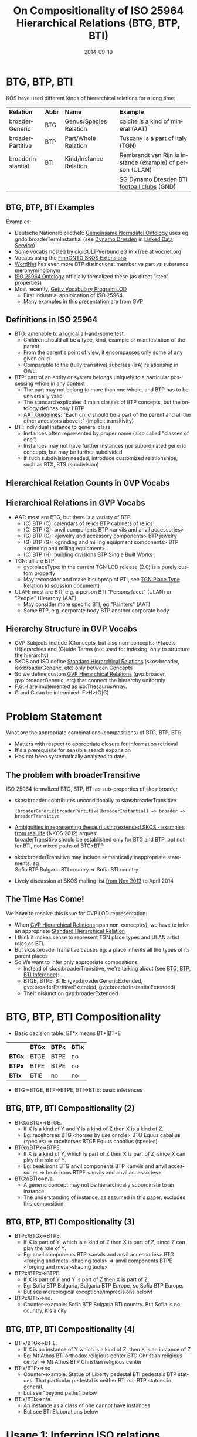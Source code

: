 #+TITLE:     On Compositionality of ISO 25964 Hierarchical Relations (BTG, BTP, BTI)
#+AUTHOR:    
#+DATE:      2014-09-10
#+LANGUAGE:  en
#+STARTUP:   noinlineimages content
#+OPTIONS:   num:nil toc:1
#+EXCLUDE_TAGS: noexport
#+NO_OPTIONS: H:1 \n:nil @:t ::t |:t ^:{} -:t f:t *:t <:t TeX:t LaTeX:t skip:nil d:nil todo:t pri:nil tags:not-in-toc
#+REVEAL_HLEVEL: 1
#+REVEAL_EXTRA_JS: {src: 'js/reveal-help.js', async: true, condition: function() {return !!document.body.classList}}, {src: 'js/reveal-tagcloud.js', async: true, condition: function() {return !!document.body.classList}}
#+REVEAL_TITLE_SLIDE_TEMPLATE: <h3>%t</h2>
#+REVEAL_TITLE_SLIDE_TEMPLATE: <p class='center'>Vladimir Alexiev, Ontotext Corp<br/> Jutta Lindenthal, Consultant to digiCULT-Verbund eG<br/> Antoine Isaac, Europeana and VU Amsterdam</p><br/>
#+REVEAL_TITLE_SLIDE_TEMPLATE: <p class='center'><a href="https://at-web1.comp.glam.ac.uk/pages/research/hypermedia/nkos/nkos2014/programme.html">Networked Knowledge Organization Systems (NKOS 2014) Workshop</a></p>
#+REVEAL_TITLE_SLIDE_TEMPLATE: <p class='center'>DL2014 Conference, London, 12 Sep 2014</p><br/>
#+REVEAL_TITLE_SLIDE_TEMPLATE: <p class='center'>
#+REVEAL_TITLE_SLIDE_TEMPLATE: <a href='http://VladimirAlexiev.github.io/pres/20140912-NKOS-compositionality/index.html' target='_blank'>2D interactive version</a>,
#+REVEAL_TITLE_SLIDE_TEMPLATE: <a href='http://VladimirAlexiev.github.io/pres/20140912-NKOS-compositionality/BTG,BTP,BTI-compositionality.pdf'>pdf</a>,
#+REVEAL_TITLE_SLIDE_TEMPLATE: <a href='http://www.slideshare.net/valexiev1/TODO' target='_blank'>slideshare</a>.</p>
#+REVEAL_TITLE_SLIDE_TEMPLATE: <p class='center'>Press <a href='javascript:Reveal.toggleOverview()'>O for overview</a>,
#+REVEAL_TITLE_SLIDE_TEMPLATE: <a href='reveal-help.html' target='_blank'>H for help</a>.</p>
#+REVEAL_TITLE_SLIDE_TEMPLATE: <p class='center'>Proudly made in plain text with 
#+REVEAL_TITLE_SLIDE_TEMPLATE: <a href='https://github.com/hakimel/reveal.js/'>reveal.js</a>, 
#+REVEAL_TITLE_SLIDE_TEMPLATE: <a href='https://github.com/yjwen/org-reveal'>org-reveal</a>, 
#+REVEAL_TITLE_SLIDE_TEMPLATE: <a href='http://orgmode.org'>org-mode</a> and 
#+REVEAL_TITLE_SLIDE_TEMPLATE: <a href='http://www.gnu.org/s/emacs/'>emacs</a>.</p>

* BTG, BTP, BTI
KOS have used different kinds of hierarchical relations for a long time:
| *Relation*        | *Abbr* | *Name*                 | *Example*                                                 |
| broaderGeneric    | BTG    | Genus/Species Relation | calcite is a kind of mineral (AAT)                        |
| broaderPartitive  | BTP    | Part/Whole Relation    | Tuscany is a part of Italy (TGN)                          |
| broaderInstantial | BTI    | Kind/Instance Relation | Rembrandt van Rijn is instance (example) of person (ULAN) |
|                   |        |                        | [[http://d-nb.info/gnd/5055902-3][SG Dynamo Dresden]] BTI [[http://d-nb.info/gnd/4155742-6][football clubs]] (GND)
** BTG, BTP, BTI Examples
Examples:
- Deutsche Nationalbibliothek: [[http://d-nb.info/standards/elementset/gnd][Gemeinsame Normdatei Ontology]] 
  uses eg gndo:broaderTermInstantial (see [[http://d-nb.info/050559028/about/rdf][Dynamo Dresden]] in [[http://www.dnb.de/EN/lds][Linked Data Service]]) 
- Some vocabs hosted by digiCULT-Verbund eG in xTree at vocnet.org
- Vocabs using the [[http://www.ldf.fi/schema/skosext/][FinnONTO SKOS Extensions]]
- [[https://wordnet.princeton.edu/wordnet/man/wn.1WN.html][WordNet]] has even more BTP distinctions: member vs part vs substance meronym/holonym
- [[http://purl.org/iso25964/skos-thes][ISO 25964 Ontology]] officially formalized these (as direct "step" properties)
- Most recently, [[http://vocab.getty.edu][Getty Vocabulary Program LOD]]
  - First industrial apploication of ISO 25964.
  - Many examples in this presentation are from GVP
** Definitions in ISO 25964
- BTG: amenable to a logical all-and-some test.
  - Children should all be a type, kind, example or manifestation of the parent
  - From the parent's point of view, it encompasses only some of any given child
  - Comparable to the (fully transitive) subclass (isA) relationship in OWL.
- BTP: part of an entity or system belongs uniquely to a particular possessing whole in any context
  - The part may not belong to more than one whole, and BTP has to be universally valid
  - The standard explicates 4 main classes of BTP concepts, but the ontology defines only 1 BTP
  - [[http://www.getty.edu/research/tools/vocabularies/guidelines/aat_3_1_hierarchical_rels.html][AAT Guidelines]]: "Each child should be a part of the parent and all the other ancestors above it" (implicit transitivity)
- BTI: individual instance to general class
  - Instances often represented by proper name (also called "classes of one")
  - Instances may not have further instances nor subordinated generic concepts, but may be further subdivided
  - If such subdivision needed, introduce customized relationships, such as BTX, BTS (subdivision)
** Hierarchical Relation Counts in GVP Vocabs
#+ATTR_HTML: :style width:600px
[[./img/hier-rel-per-type.png]]
** Hierarchical Relations in GVP Vocabs
- AAT: most are BTG, but there is a variety of BTP:
  - (C) BTP (C): calendars of relics BTP cabinets of relics
  - (C) BTP (G): anvil components BTP <anvils and anvil accessories>
  - (G) BTP (C): <jewelry and accessory components> BTP jewelry
  - (G) BTP (G): <grinding and milling equipment components> BTP <grinding and milling equipment>
  - (C) BTP (H): building divisions BTP Single Built Works
- TGN: all are BTP
  - gvp:placeType: in the current TGN LOD release (2.0) is a purely custom property
  - May reconsider and make it subprop of BTI, see [[http://lists.w3.org/Archives/Public/public-esw-thes/2014Mar/att-0001/TGN-place-type.docx][TGN Place Type Relation]] (discussion document)
- ULAN: most are BTI, e.g. a person BTI "Persons facet" (ULAN) or "People" Hierarchy (AAT)
  - May consider more specific BTI, eg "Painters" (AAT)
  - Some BTP, e.g. corporate body BTP another corporate body
** Hierarchy Structure in GVP Vocabs
- GVP Subjects include (C)oncepts, but also non-concepts: (F)acets, (H)ierarchies and (G)uide Terms (not used for indexing, only to structure the hierarchy)
- SKOS and ISO define [[http://vocab.getty.edu/doc/#Standard_Hierarchical_Relations][Standard Hierarchical Relations]] (skos:broader, iso:broaderGeneric, etc) only between Concepts
- So we define custom [[http://vocab.getty.edu/doc/#GVP_Hierarchical_Relations][GVP Hierarchical Relations]] (gvp:broader, gvp:broaderGeneric, etc) that connect the hierarchy uniformly
- F,G,H are implemented as iso:ThesaurusArray.
- G and C can be intermixed: F>H>(G|C)
#+ATTR_HTML: :style width:800px
[[./img/007-subject-hierarchy.png]]
* Problem Statement
What are the appropriate combinations (compositions) of BTG, BTP, BTI?
- Matters with respect to appropriate closure for information retrieval
- It's a prerequisite for sensible search expansion 
- Has not been systematically analyzed to date
** The problem with broaderTransitive
ISO 25964 formalized BTG, BTP, BTI as sub-properties of skos:broader
- skos:broader contributes unconditionally to skos:broaderTransitive
  : (broaderGeneric|broaderPartitive|broaderInstantial) => broader => broaderTransitive
- [[https://at-web1.comp.glam.ac.uk/pages/research/hypermedia/nkos/nkos2012/presentations/TPDL2012_NKOS_Ambiguities.pptx][Ambiguities in representing thesauri using extended SKOS - examples from real life]] (NKOS 2012) argues:\\
  broaderTransitive should be established only for BTG and BTP, but not for BTI, nor mixed paths of BTG+BTP
- skos:broaderTransitive may include semantically inappropriate statements, eg\\
  Sofia BTP Bulgaria BTI country => Sofia BTI country
- Lively discussion at SKOS mailing list [[http://lists.w3.org/Archives/Public/public-esw-thes/2013Nov/%20][from Nov 2013]] to April 2014
** The Time Has Come!
We *have* to resolve this issue for GVP LOD representation:
- When [[http://vocab.getty.edu/doc/#GVP_Hierarchical_Relations][GVP Hierarchical Relations]] span non-concept(s), we have to infer an appropriate [[http://vocab.getty.edu/doc/#Standard_Hierarchical_Relations][Standard Hierarchical Relation]]
- I think it makes sense to represent TGN place types and ULAN artist roles as BTI.
- But skos:broaderTransitive causes eg: a place inherits all the types of its parent places
- So We want to infer only appropriate compositions.
  - Instead of skos:broaderTransitive, we're talking about (see [[http://vocab.getty.edu/doc/#BTG_BTP_BTI_Inference][BTG, BTP, BTI Inference]]):
  - BTGE, BTPE, BTIE (gvp:broaderGenericExtended, gvp:broaderPartitiveExtended, gvp:broaderInstantialExtended)
  - Their disjunction gvp:broaderExtended
* BTG, BTP, BTI Compositionality
- Basic decision table. BT*x means BT*|BT*E
|        | *BTGx* | *BTPx* | *BTIx* |
| *BTGx* | BTGE   | BTPE   | no     |
| *BTPx* | BTPE   | BTPE   | no     |
| *BTIx* | BTIE   | no     | no     | 
- BTG=>BTGE, BTP=>BTPE, BTI=>BTIE: basic inferences
** BTG, BTP, BTI Compositionality (2)
- BTGx/BTGx=>BTGE.
  - If X is a kind of Y and Y is a kind of Z then X is a kind of Z.
  - Eg: racehorses BTG <horses by use or role> BTG Equus caballus (species) => racehorses BTGE Equus caballus (species)
- BTGx/BTPx=>BTPE.
  - If X is a kind of Y, which is part of Z then X is part of Z, since X can play the role of Y.\\
  - Eg: beak irons BTG anvil components BTP <anvils and anvil accessories => beak irons BTPE <anvils and anvil accessories>
- BTGx/BTIx=>n/a.
  - A generic concept may not be hierarchically subordinate to an instance.
  - The understanding of instance, as assumed in this paper, excludes this composition.
** BTG, BTP, BTI Compositionality (3)
- BTPx/BTGx=>BTPE.
  - If X is part of Y, which is a kind of Z then X is part of Z, since Z can play the role of Y.
  - Eg: anvil components BTP <anvils and anvil accessories> BTG <forging and metal-shaping tools> => anvil components BTPE <forging and metal-shaping tools>
- BTPx/BTPx=>BTPE.
  - If X is part of Y and Y is part of Z then X is part of Z.
  - Eg: Sofia BTP Bulgaria, Bulgaria BTP Europe, so Sofia BTP Europe.\\
  - But see mereological exceptions/imprecisions below!
- BTPx/BTIx=>no.
  - Counter-example: Sofia BTP Bulgaria BTI country. But Sofia is no country, it's a city
** BTG, BTP, BTI Compositionality (4)
- BTIx/BTGx=>BTIE.
  - If X is an instance of Y which is a kind of Z, then X is an instance of Z\\
  - Eg: Mt Athos BTI orthodox religious center BTG Christian religious center => Mt Athos BTP Christian religious center
- BTIx/BTPx=>no
  - Counter-example: Statue of Liberty pedestal BTI pedestals BTP statues. That particular pedestal is neither BTI nor BTP statues in general.
  - but see "beyond paths" below
- BTIx/BTIx=>n/a.
  - An instance as a class of one cannot have instances
  - But see BTI Elaborations below
* Usage 1: Inferring ISO relations
#+ATTR_HTML: :style width:800px
[[./img/anvils-components.png]]
** Inferring ISO relations
#+begin_src plantuml :file ./img/Secretariat-inference.png :cache yes
hide empty attributes
hide empty methods

"Equus caballus (species)"   <<(C,yellow)>>
"<horse by use>"             <<(G,gray)>>
"race horse"                 <<(C,yellow)>>
"Secretariat"                <<(C,yellow)>>
"Equus caballus (species)"   <-- "<horse by use>" : gvp:broaderGenericExtended
"<horse by use>"             <-- "race horse"     : gvp:broaderGeneric                   
"race horse"                 <-- "Secretariat"    : gvp:broaderInstantial
"Equus caballus (species)"   <.. "Secretariat"    : gvp:broaderInstantialExtended
"race horse"                 <.. "Secretariat"    : iso:broaderInstantial
"Equus caballus (species)"   <.. "race horse"     : iso:broaderGeneric
#+end_src

#+results[67b4e45d49df9c93896b23d0d7bf1bc8f05f095e]:
[[file:./img/Secretariat-inference.png]]

** Inference Dependencies
[[./img/hierarchicalRelations-simplified.png]]
(A bit simplified, see [[http://vocab.getty.edu/doc/#Hierarchical_Relations_Inference][GVP Hierarchical Relations Inference]])
** Usage 2: Query Expansion in Information Retrieval
The main purpose of a proper broader relation is to enable query expansion in information retrieval, eg:
- Sofia BTP Bulgaria BTP Europe => Sofia BTPE Europe\\
  Enables a search for places in Europe to also find Sofia.
- Mt Athos BTI orthodox religious centers BTG Christian religious centers BTG religious centers => Mt Athos BTIE religious centers\\
  Enables a search for religious centers to also find Mt Athos
** Usage 3: Beyond Chain Inferences
If X is *necessary* BTP Y and Z BTI X and T BTI Y then Z BTP T
#+begin_src plantuml :file ./img/statue-pedestal.png :cache yes
hide circles
hide empty attributes
hide empty methods

class StatueOfLibertyPedestal
StatueOfLibertyPedestal .>    StatueOfLiberty : BTP
Pedestal                ->    Statue : BTP
StatueOfLibertyPedestal -up-> Pedestal : BTI
StatueOfLiberty         -up-> Statue : BTI
#+end_src

#+results[7a67a92cac5ca8a780fb22557b749f3776ee7aa6]:
#+ATTR_HTML: :style width:600px
[[file:./img/statue-pedestal.png]]
** Usage 3: Beyond Chain Inferences
If X is *necessary* BTP of Y and Z BTG Y then X BTP Z
- "keyboards" *necessary* BTP "keyboard instruments" & "organs (aerophones)" BTG "keyboard instruments" => "keyboards BTPE organs (aerophones)"
#+ATTR_HTML: :style width:600px
[[./img/keyboard-instrument.png]]
** Usage 4: Quality Checking
[[http://vocab.getty.edu/aat/300252578][aat:300252578]] "swell boxes" has wrong BTG "organs": BTP is right
#+ATTR_HTML: :style width:800px
[[./img/swell-boxes.png]]
- "swell boxes" BTG "organ components" BTP "organs (aerophones)" => "swell boxes" BTPE "organs (aerophones)"
- We can catch this if we declare BTGE & BTPE as owl:disjointProperty. But is this true in all cases?
* BTP Imprecisions
- Mixing partial vs full inclusion; and physical vs administrative:\\
  Netherlands Antilles BTP Netherlands BTP Europe ??
The first BTP was true until 1954, but is still in TGN (with historic date qualification).
#+ATTR_HTML: :style width:900px
[[./img/NetherlandsAntilles.png]]
Eg sample query: [[http://vocab.getty.edu/doc/#Places_Outside_Bounding_Box_Overseas_Possessions][Places Outside Bounding Box (Overseas Possessions)]]
** BTP Imprecisions (2)
- Partial vs full inclusion:\\
  Istanbul BTP Turkey BTP Asia
#+ATTR_HTML: :style width:500px
[[./img/Turkey.png]]
How about Istanbul BTP Europe? It does straddle the Bosphorus strait:
#+ATTR_HTML: :style width:200px
[[./img/Istanbul_and_Bosporus.jpg]]
** BTP Imprecisions (3)
- Mixing member and substance meronym:\\
  chicken feet BTP chicken BTP chicken soup ??
- Mixing intrinsic and extrinsic BTP; and categories (person vs group):\\
  Mick Jagger's BTP Mick Jagger BTP The Rolling Stones ??
Mereology is a complex topic spanning: philosophy, mathematical logic, theoretical computer science, physics, Sheaf, Topos, or Category Theory, object-oriented programming.
- [[http://en.wikipedia.org/wiki/Mereology][Wikipedia article]]
- [[http://www.inf.unibz.it/krdb/pub/TR/KRDB06-3.pdf][Introduction to part-whole relations: mereology, conceptual modelling and mathematical aspects]] (Maria Keet, 2006)
* BTI Elaborations
- [[http://en.wikipedia.org/wiki/Metaclass][Metaclasses]] in OOP and [[http://www.w3.org/2007/OWL/wiki/Punning][Punning]] in OWL allow classes of classes, and use them profitably
- ISO: an instance may have parts or further subdivisions. Recommends a custom relation (BTX or BTS = subdivsion)).\\
  Eg "BMW E87" BTS "BMW 1 Series" BTI "Automobiles"
- In taxonomy there are concepts which belong to different modeling levels (ranks).\\
  Eg Secretariat (<named animal> in ULAN) BTI racehorses BTG Equus caballus (species) BTI species
** BTI in Taxonomic Relations
[[./img/Secretariat.png]]
** Do Individuals Belong in a Thesaurus?
- GVP TGN gave up on representing Place Type as BTI for now, because of non-sensical broaderTransitive
- If you exclude BTI then broaderExtended coincides with broaderTransitive: ~BTG* | (BTG|BTP)* = (BTG|BTP)*~
- Some CIDOC CRM SIG members: "Individuals don't belong to a thesaurus. Mixing individuals and generics is logically inconsistent"
- Eg in Getty LOD: London (http://vocab.getty.edu/tgn/7011781) is gvp:AdminPlaceConcept, gvp:Subject, skos:Concept
  - There's a separate node (http://vocab.getty.edu/tgn/7011781-place) that's schema:Place, wgs:SpatialThing
  - Such [[http://vocab.getty.edu/doc/#Concept_vs_Place_Duality][Concept vs Place Duality]] is respected by VIAF, UK BL, FR BnF, SE KB; but not US LoC, DE DNB
** Do Individuals Belong in a Thesaurus? (2)
We think the main characteristic of a thesaurus is as a list of fixed values. These could be people, places, etc ...
- Eg GND authority list mixes 10M things, from materials & subjects to football clubs, dieties, ghosts
- Eg British Museum LOD: London England (http://collection.britishmuseum.org/id/place/x17731) as ecrm:E53_Place and skos:Concept (but the latter may be removed)
- Eg LoC MARC Relators: Author (http://id.loc.gov/vocabulary/relators/aut.html) is skos:Concept, rdf:Property, owl:ObjectProperty !
* Thanks for your time!
- [[https://drive.google.com/file/d/0B7BFygWDV2_PNkQycHl0bWNLak0][Draft paper]] (some months old, these ideas are still evolving)
- Research conducted as part of GVP LOD publication, http://vocab.getty.edu
- The financial support of the J. Paul Getty Trust is gratefully acknowledged
#+ATTR_HTML: :style width:400px
[[./img/QuestionMark.jpg]]
